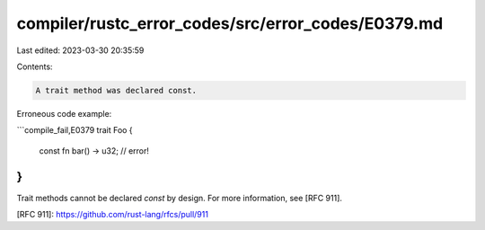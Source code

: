 compiler/rustc_error_codes/src/error_codes/E0379.md
===================================================

Last edited: 2023-03-30 20:35:59

Contents:

.. code-block:: md

    A trait method was declared const.

Erroneous code example:

```compile_fail,E0379
trait Foo {
    const fn bar() -> u32; // error!
}
```

Trait methods cannot be declared `const` by design. For more information, see
[RFC 911].

[RFC 911]: https://github.com/rust-lang/rfcs/pull/911


